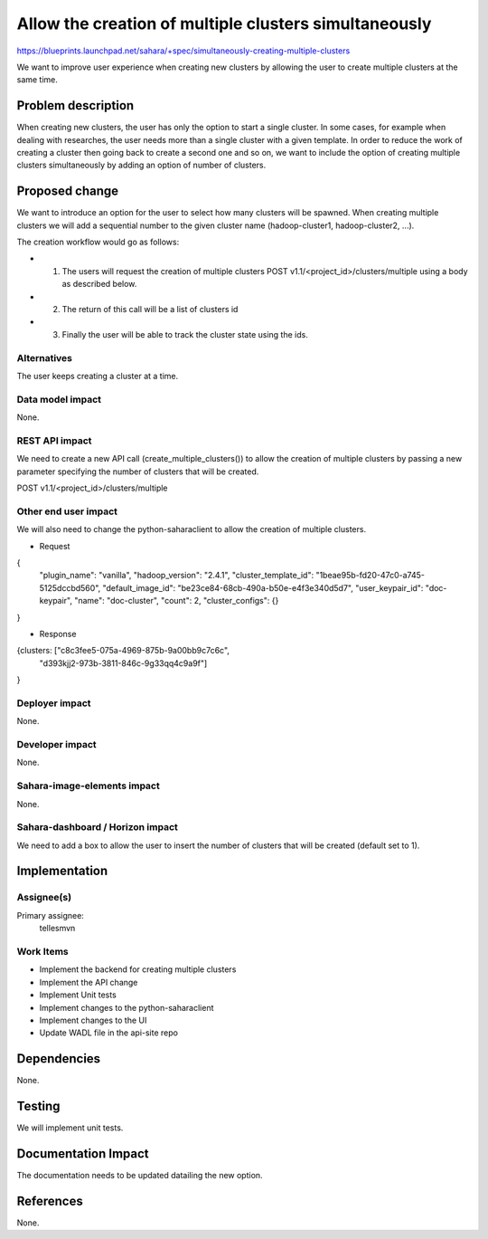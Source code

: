 ..
 This work is licensed under a Creative Commons Attribution 3.0 Unported
 License.

 http://creativecommons.org/licenses/by/3.0/legalcode

======================================================
Allow the creation of multiple clusters simultaneously
======================================================

https://blueprints.launchpad.net/sahara/+spec/simultaneously-creating-multiple-clusters

We want to improve user experience when creating new clusters by allowing the
user to create multiple clusters at the same time.

Problem description
===================

When creating new clusters, the user has only the option to start a single
cluster. In some cases, for example when dealing with researches, the user
needs more than a single cluster with a given template. In order to reduce the
work of creating a cluster then going back to create a second one and so on, we
want to include the option of creating multiple clusters simultaneously by
adding an option of number of clusters.

Proposed change
===============

We want to introduce an option for the user to select how many clusters will be
spawned.
When creating multiple clusters we will add a sequential number to the given
cluster name (hadoop-cluster1, hadoop-cluster2, ...).

The creation workflow would go as follows:

* 1) The users will request the creation of multiple clusters
     POST v1.1/<project_id>/clusters/multiple using a body as described below.
* 2) The return of this call will be a list of clusters id
* 3) Finally the user will be able to track the cluster state using the ids.


Alternatives
------------

The user keeps creating a cluster at a time.

Data model impact
-----------------

None.

REST API impact
---------------

We need to create a new API call (create_multiple_clusters()) to allow the
creation of multiple clusters by passing a new parameter specifying the number
of clusters that will be created.

POST v1.1/<project_id>/clusters/multiple

Other end user impact
---------------------

We will also need to change the python-saharaclient to allow the creation of
multiple clusters.

* Request

{
    "plugin_name": "vanilla",
    "hadoop_version": "2.4.1",
    "cluster_template_id": "1beae95b-fd20-47c0-a745-5125dccbd560",
    "default_image_id": "be23ce84-68cb-490a-b50e-e4f3e340d5d7",
    "user_keypair_id": "doc-keypair",
    "name": "doc-cluster",
    "count": 2,
    "cluster_configs": {}

}

* Response

{clusters: ["c8c3fee5-075a-4969-875b-9a00bb9c7c6c",
            "d393kjj2-973b-3811-846c-9g33qq4c9a9f"]

}

Deployer impact
---------------

None.

Developer impact
----------------

None.

Sahara-image-elements impact
----------------------------

None.

Sahara-dashboard / Horizon impact
---------------------------------

We need to add a box to allow the user to insert the number of clusters that
will be created (default set to 1).

Implementation
==============

Assignee(s)
-----------

Primary assignee:
  tellesmvn

Work Items
----------

* Implement the backend for creating multiple clusters
* Implement the API change
* Implement Unit tests
* Implement changes to the python-saharaclient
* Implement changes to the UI
* Update WADL file in the api-site repo

Dependencies
============

None.


Testing
=======

We will implement unit tests.

Documentation Impact
====================

The documentation needs to be updated datailing the new option.

References
==========

None.
